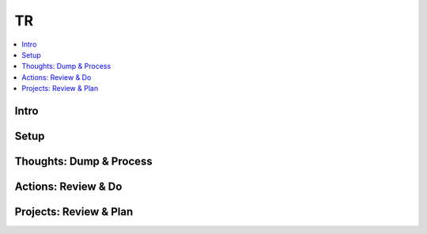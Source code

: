 TR
###############

.. contents::
    :local:
    :depth: 5


Intro
====

Setup
====

Thoughts: Dump & Process 
====

Actions: Review & Do
====

Projects: Review & Plan
====


